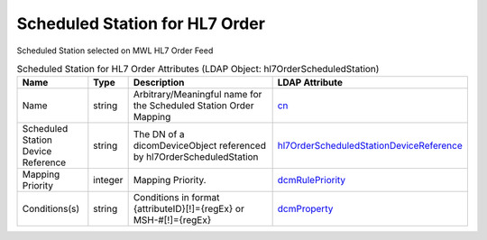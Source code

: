 Scheduled Station for HL7 Order
===============================
Scheduled Station selected on MWL HL7 Order Feed

.. tabularcolumns:: |p{4cm}|l|p{8cm}|l|
.. csv-table:: Scheduled Station for HL7 Order Attributes (LDAP Object: hl7OrderScheduledStation)
    :header: Name, Type, Description, LDAP Attribute
    :widths: 20, 7, 60, 13

    "Name",string,"Arbitrary/Meaningful name for the Scheduled Station Order Mapping","
    .. _cn:

    cn_"
    "Scheduled Station Device Reference",string,"The DN of a dicomDeviceObject referenced by hl7OrderScheduledStation","
    .. _hl7OrderScheduledStationDeviceReference:

    hl7OrderScheduledStationDeviceReference_"
    "Mapping Priority",integer,"Mapping Priority.","
    .. _dcmRulePriority:

    dcmRulePriority_"
    "Conditions(s)",string,"Conditions in format {attributeID}[!]={regEx} or MSH-#[!]={regEx}","
    .. _dcmProperty:

    dcmProperty_"
